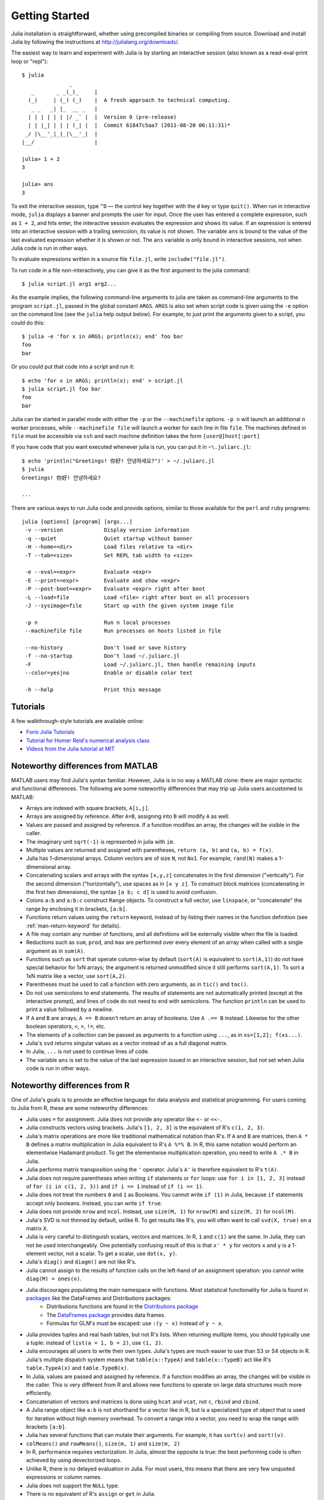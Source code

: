 .. _man-getting-started:

*****************
 Getting Started  
*****************

Julia installation is straightforward, whether using precompiled binaries or compiling from source. Download and install Julia by following the instructions at
`http://julialang.org/downloads/ <http://julialang.org/downloads/>`_.

The easiest way to learn and experiment with Julia is by starting an
interactive session (also known as a read-eval-print loop or "repl")::

    $ julia
                   _
       _       _ _(_)_     |
      (_)     | (_) (_)    |  A fresh approach to technical computing.
       _ _   _| |_  __ _   |
      | | | | | | |/ _` |  |  Version 0 (pre-release)
      | | |_| | | | (_| |  |  Commit 61847c5aa7 (2011-08-20 06:11:31)*
     _/ |\__'_|_|_|\__'_|  |
    |__/                   |

    julia> 1 + 2
    3

    julia> ans
    3

To exit the interactive session, type ``^D`` — the control key
together with the ``d`` key or type ``quit()``. When run in interactive
mode, ``julia`` displays a banner and prompts the user for input. Once
the user has entered a complete expression, such as ``1 + 2``, and
hits enter, the interactive session evaluates the expression and shows
its value. If an expression is entered into an interactive session
with a trailing semicolon, its value is not shown. The variable
``ans`` is bound to the value of the last evaluated expression whether
it is shown or not. The ``ans`` variable is only bound in interactive
sessions, not when Julia code is run in other ways.

To evaluate expressions written in a source file ``file.jl``, write
``include("file.jl")``.

To run code in a file non-interactively, you can give it as the first
argument to the julia command::

    $ julia script.jl arg1 arg2...

As the example implies, the following command-line arguments to julia
are taken as command-line arguments to the program ``script.jl``, passed
in the global constant ``ARGS``. ``ARGS`` is also set when script code
is given using the ``-e`` option on the command line (see the ``julia``
help output below). For example, to just print the arguments given to a
script, you could do this::

    $ julia -e 'for x in ARGS; println(x); end' foo bar
    foo
    bar

Or you could put that code into a script and run it::

    $ echo 'for x in ARGS; println(x); end' > script.jl
    $ julia script.jl foo bar
    foo
    bar

Julia can be started in parallel mode with either the ``-p`` or the 
``--machinefile`` options. ``-p n`` will launch an additional ``n`` 
worker processes, while ``--machinefile file`` will launch a worker 
for each line in file ``file``. The machines defined in ``file`` must be 
accessible via ``ssh`` and each machine definition takes the form 
``[user@]host[:port]``
    
    
If you have code that you want executed whenever julia is run, you can
put it in ``~\.juliarc.jl``::

    $ echo 'println("Greetings! 你好! 안녕하세요?")' > ~/.juliarc.jl
    $ julia
    Greetings! 你好! 안녕하세요?
    
    ...

There are various ways to run Julia code and provide options, similar to
those available for the ``perl`` and ``ruby`` programs::

    julia [options] [program] [args...]
     -v --version             Display version information
     -q --quiet               Quiet startup without banner
     -H --home=<dir>          Load files relative to <dir>
     -T --tab=<size>          Set REPL tab width to <size>

     -e --eval=<expr>         Evaluate <expr>
     -E --print=<expr>        Evaluate and show <expr>
     -P --post-boot=<expr>    Evaluate <expr> right after boot
     -L --load=file           Load <file> right after boot on all processors
     -J --sysimage=file       Start up with the given system image file

     -p n                     Run n local processes
     --machinefile file       Run processes on hosts listed in file

     --no-history             Don't load or save history
     -f --no-startup          Don't load ~/.juliarc.jl
     -F                       Load ~/.juliarc.jl, then handle remaining inputs
     --color=yes|no           Enable or disable color text

     -h --help                Print this message

Tutorials
---------

A few walkthrough-style tutorials are available online:

- `Forio Julia Tutorials <http://forio.com/julia/tutorials-list>`_
- `Tutorial for Homer Reid's numerical analysis class <http://homerreid.ath.cx/teaching/18.330/JuliaProgramming.shtml#SimplePrograms>`_
- `Videos from the Julia tutorial at MIT <http://julialang.org/blog/2013/03/julia-tutorial-MIT/>`_

Noteworthy differences from MATLAB
----------------------------------

MATLAB users may find Julia's syntax familiar. However,
Julia is in no way a MATLAB clone: there are major syntactic and
functional differences. The following are some noteworthy
differences that may trip up Julia users accustomed to MATLAB:

-  Arrays are indexed with square brackets, ``A[i,j]``.
-  Arrays are assigned by reference. After ``A=B``, assigning into ``B``
   will modify ``A`` as well.
-  Values are passed and assigned by reference. If a function modifies
   an array, the changes will be visible in the caller.
-  The imaginary unit ``sqrt(-1)`` is represented in julia with ``im``.
-  Multiple values are returned and assigned with parentheses,
   ``return (a, b)`` and ``(a, b) = f(x)``.
-  Julia has 1-dimensional arrays. Column vectors are of size ``N``, not
   ``Nx1``. For example, ``rand(N)`` makes a 1-dimensional array.
-  Concatenating scalars and arrays with the syntax ``[x,y,z]``
   concatenates in the first dimension ("vertically"). For the second
   dimension ("horizontally"), use spaces as in ``[x y z]``. To
   construct block matrices (concatenating in the first two dimensions),
   the syntax ``[a b; c d]`` is used to avoid confusion.
-  Colons ``a:b`` and ``a:b:c`` construct ``Range`` objects. To
   construct a full vector, use ``linspace``, or "concatenate" the range
   by enclosing it in brackets, ``[a:b]``.
-  Functions return values using the ``return`` keyword, instead of by
   listing their names in the function definition (see
   :ref:`man-return-keyword` for details).
-  A file may contain any number of functions, and all definitions will
   be externally visible when the file is loaded.
-  Reductions such as ``sum``, ``prod``, and ``max`` are performed over
   every element of an array when called with a single argument as in
   ``sum(A)``.
-  Functions such as ``sort`` that operate column-wise by default
   (``sort(A)`` is equivalent to ``sort(A,1)``) do not have special
   behavior for 1xN arrays; the argument is returned unmodified since it
   still performs ``sort(A,1)``. To sort a 1xN matrix like a vector, use
   ``sort(A,2)``.
-  Parentheses must be used to call a function with zero arguments, as
   in ``tic()`` and ``toc()``.
-  Do not use semicolons to end statements. The results of statements are
   not automatically printed (except at the interactive prompt), and
   lines of code do not need to end with semicolons. The function
   ``println`` can be used to print a value followed by a newline.
-  If ``A`` and ``B`` are arrays, ``A == B`` doesn't return an array of
   booleans. Use ``A .== B`` instead. Likewise for the other boolean
   operators, ``<``, ``>``, ``!=``, etc.
-  The elements of a collection can be passed as arguments to a function
   using ``...``, as in ``xs=[1,2]; f(xs...)``.
-  Julia's ``svd`` returns singular values as a vector instead of as a
   full diagonal matrix.
-  In Julia, ``...`` is not used to continue lines of code.
-  The variable ``ans`` is set to the value of the last expression issued
   in an interactive session, but not set when Julia code is run in other
   ways.

Noteworthy differences from R
-----------------------------

One of Julia's goals is to provide an effective language for data analysis and statistical programming. For users coming to Julia from R, these are some noteworthy differences:

- Julia uses ``=`` for assignment. Julia does not provide any operator like ``<-`` or ``<<-``.
- Julia constructs vectors using brackets. Julia's ``[1, 2, 3]`` is the equivalent of R's ``c(1, 2, 3)``.
- Julia's matrix operations are more like traditional mathematical notation than R's. If ``A`` and ``B`` are matrices, then ``A * B`` defines a matrix multiplication in Julia equivalent to R's ``A %*% B``. In R, this same notation would perform an elementwise Hadamard product. To get the elementwise multiplication operation, you need to write ``A .* B`` in Julia.
- Julia performs matrix transposition using the ``'`` operator. Julia's ``A'`` is therefore equivalent to R's ``t(A)``.
- Julia does not require parentheses when writing ``if`` statements or ``for`` loops: use ``for i in [1, 2, 3]`` instead of ``for (i in c(1, 2, 3))`` and ``if i == 1`` instead of ``if (i == 1)``.
- Julia does not treat the numbers ``0`` and ``1`` as Booleans. You cannot write ``if (1)`` in Julia, because ``if`` statements accept only booleans. Instead, you can write ``if true``.
- Julia does not provide ``nrow`` and ``ncol``. Instead, use ``size(M, 1)`` for ``nrow(M)`` and ``size(M, 2)`` for ``ncol(M)``.
- Julia's SVD is not thinned by default, unlike R. To get results like R's, you will often want to call ``svd(X, true)`` on a matrix ``X``.
- Julia is very careful to distinguish scalars, vectors and matrices. In R, ``1`` and ``c(1)`` are the same. In Julia, they can not be used interchangeably. One potentially confusing result of this is that ``x' * y`` for vectors ``x`` and ``y`` is a 1-element vector, not a scalar. To get a scalar, use ``dot(x, y)``.
- Julia's ``diag()`` and ``diagm()`` are not like R's.
- Julia cannot assign to the results of function calls on the left-hand of an assignment operation: you cannot write ``diag(M) = ones(n)``.
- Julia discourages populating the main namespace with functions. Most statistical functionality for Julia is found in `packages <http://docs.julialang.org/en/latest/packages/packagelist/>`_ like the DataFrames and Distributions packages:
	- Distributions functions are found in the `Distributions package <https://github.com/JuliaStats/Distributions.jl>`_
	- The `DataFrames package <https://github.com/HarlanH/DataFrames.jl>`_ provides data frames.
	- Formulas for GLM's must be escaped: use ``:(y ~ x)`` instead of ``y ~ x``.
- Julia provides tuples and real hash tables, but not R's lists. When returning multiple items, you should typically use a tuple: instead of ``list(a = 1, b = 2)``, use ``(1, 2)``. 
- Julia encourages all users to write their own types. Julia's types are much easier to use than S3 or S4 objects in R. Julia's multiple dispatch system means that ``table(x::TypeA)`` and ``table(x::TypeB)`` act like R's ``table.TypeA(x)`` and ``table.TypeB(x)``.
- In Julia, values are passed and assigned by reference. If a function modifies an array, the changes will be visible in the caller. This is very different from R and allows new functions to operate on large data structures much more efficiently.
- Concatenation of vectors and matrices is done using ``hcat`` and ``vcat``, not ``c``, ``rbind`` and ``cbind``.
- A Julia range object like ``a:b`` is not shorthand for a vector like in R, but is a specialized type of object that is used for iteration without high memory overhead. To convert a range into a vector, you need to wrap the range with brackets ``[a:b]``.
- Julia has several functions that can mutate their arguments. For example, it has ``sort(v)`` and ``sort!(v)``.
- ``colMeans()`` and ``rowMeans()``, ``size(m, 1)`` and ``size(m, 2)``
- In R, performance requires vectorization. In Julia, almost the opposite is true: the best performing code is often achieved by using devectorized loops.
- Unlike R, there is no delayed evaluation in Julia. For most users, this means that there are very few unquoted expressions or column names.
- Julia does not support the ``NULL`` type.
- There is no equivalent of R's ``assign`` or ``get`` in Julia.

Noteworthy differences from Python
----------------------------------

- Indexing of arrays, strings, etc. in Julia is 1-based not 0-based.
- The last element of a list or array is indexed with ``end`` in Julia, not -1 as in Python.
- Comprehensions in Julia do not (yet) have the optional if clause found in Python.
- For, if, while, etc. blocks in Julia are terminated by ``end``; indentation is not significant.
- Julia has no line continuation syntax: if, at the end of a line, the input so far is a complete
  expression, it is considered done; otherwise the input continues. One way to force an expression
  to continue is to wrap it in parentheses.
